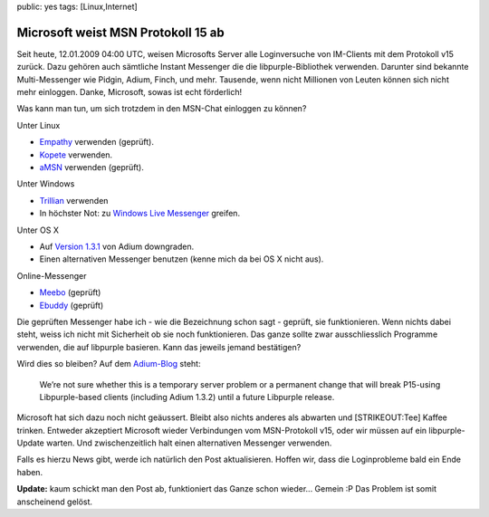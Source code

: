 public: yes
tags: [Linux,Internet]

Microsoft weist MSN Protokoll 15 ab
===================================

Seit heute, 12.01.2009 04:00 UTC, weisen Microsofts Server alle
Loginversuche von IM-Clients mit dem Protokoll v15 zurück. Dazu gehören
auch sämtliche Instant Messenger die die libpurple-Bibliothek verwenden.
Darunter sind bekannte Multi-Messenger wie Pidgin, Adium, Finch, und
mehr. Tausende, wenn nicht Millionen von Leuten können sich nicht mehr
einloggen. Danke, Microsoft, sowas ist echt förderlich!

Was kann man tun, um sich trotzdem in den MSN-Chat einloggen zu können?

Unter Linux

-  `Empathy <http://live.gnome.org/Empathy>`_ verwenden (geprüft).
-  `Kopete <http://kopete.kde.org/>`_ verwenden.
-  `aMSN <http://www.amsn-project.net/>`_ verwenden (geprüft).

Unter Windows

-  `Trillian <http://www.trillian-messenger.net/>`_ verwenden
-  In höchster Not: zu `Windows Live
   Messenger <http://download.live.com/?sku=messenger>`_ greifen.

Unter OS X

-  Auf `Version 1.3.1 <http://adiumx.cachefly.net/Adium_1.3.1.dmg>`_ von
   Adium downgraden.
-  Einen alternativen Messenger benutzen (kenne mich da bei OS X nicht
   aus).

Online-Messenger

-  `Meebo <http://www.meebo.com/>`_ (geprüft)
-  `Ebuddy <http://www.ebuddy.com/>`_ (geprüft)

Die geprüften Messenger habe ich - wie die Bezeichnung schon sagt -
geprüft, sie funktionieren. Wenn nichts dabei steht, weiss ich nicht mit
Sicherheit ob sie noch funktionieren. Das ganze sollte zwar
ausschliesslich Programme verwenden, die auf libpurple basieren. Kann
das jeweils jemand bestätigen?

Wird dies so bleiben? Auf dem
`Adium-Blog <http://adiumx.com/blog/2009/01/msn-rejecting-adium-132-connections/>`_
steht:

    We’re not sure whether this is a temporary server problem or a
    permanent change that will break P15-using Libpurple-based clients
    (including Adium 1.3.2) until a future Libpurple release.

Microsoft hat sich dazu noch nicht geäussert. Bleibt also nichts anderes
als abwarten und [STRIKEOUT:Tee] Kaffee trinken. Entweder akzeptiert
Microsoft wieder Verbindungen vom MSN-Protokoll v15, oder wir müssen auf
ein libpurple-Update warten. Und zwischenzeitlich halt einen
alternativen Messenger verwenden.

Falls es hierzu News gibt, werde ich natürlich den Post aktualisieren.
Hoffen wir, dass die Loginprobleme bald ein Ende haben.

**Update:** kaum schickt man den Post ab, funktioniert das Ganze schon
wieder... Gemein :P Das Problem ist somit anscheinend gelöst.

